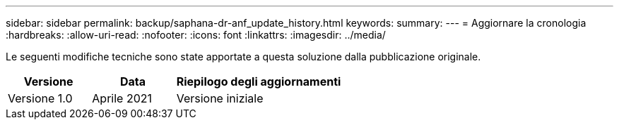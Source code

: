 ---
sidebar: sidebar 
permalink: backup/saphana-dr-anf_update_history.html 
keywords:  
summary:  
---
= Aggiornare la cronologia
:hardbreaks:
:allow-uri-read: 
:nofooter: 
:icons: font
:linkattrs: 
:imagesdir: ../media/


[role="lead"]
Le seguenti modifiche tecniche sono state apportate a questa soluzione dalla pubblicazione originale.

[cols="25,25,50"]
|===
| Versione | Data | Riepilogo degli aggiornamenti 


| Versione 1.0 | Aprile 2021 | Versione iniziale 
|===